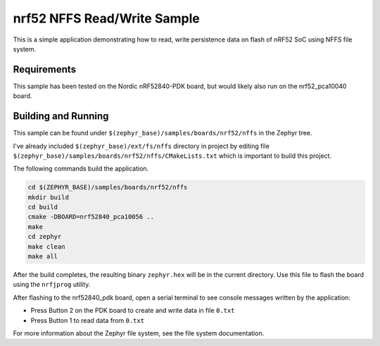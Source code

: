 .. _nrf52_NFFS_sample:

nrf52 NFFS Read/Write Sample
############################

This is a simple application demonstrating how to read, write persistence data on 
flash of nRF52 SoC using NFFS file system.

Requirements
************

This sample has been tested on the Nordic nRF52840-PDK board, but would
likely also run on the nrf52_pca10040 board.

Building and Running
********************

This sample can be found under ``$(zephyr_base)/samples/boards/nrf52/nffs`` in the
Zephyr tree.

I've already included ``$(zephyr_base)/ext/fs/nffs`` directory 
in project by editing file ``$(zephyr_base)/samples/boards/nrf52/nffs/CMakeLists.txt``
which is important to build this project.

The following commands build the application.

.. code-block:: bash

   cd $(ZEPHYR_BASE)/samples/boards/nrf52/nffs
   mkdir build
   cd build
   cmake -DBOARD=nrf52840_pca10056 ..
   make
   cd zephyr
   make clean
   make all

After the build completes, the resulting binary ``zephyr.hex`` will be
in the current directory.  Use this file to flash the board using the
``nrfjprog`` utility.

After flashing to the nrf52840_pdk board, open a serial terminal to see console messages
written by the application:

- Press Button 2 on the PDK board to create and write data in file ``0.txt``
- Press Button 1 to read data from ``0.txt``

For more information about the Zephyr file system, see the file system documentation. 
